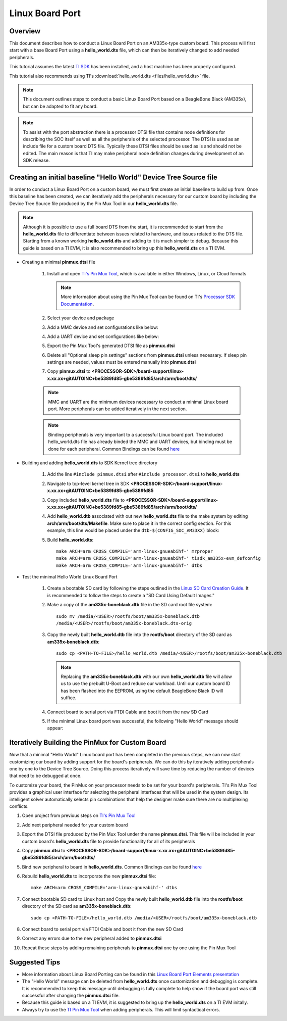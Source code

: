 Linux Board Port
================

Overview
--------
This document describes how to conduct a Linux Board Port on an
AM335x-type custom board. This process will first start with a base
Board Port using a **hello_world.dts** file, which can then be
iteratively changed to add needed peripherals.

This tutorial assumes the latest `TI SDK
<https://software-dl.ti.com/processor-sdk-linux/esd/AM335X/latest/index_FDS.html>`__
has been installed, and a host machine has been properly configured.

This tutorial also recommends using TI's :download:`hello_world.dts <files/hello_world.dts>` file.

.. Image:: /images/Elements_of_linux_board_port.png

.. note:: This document outlines steps to conduct a basic Linux Board Port based
   on a BeagleBone Black (AM335x), but can be adapted to fit any board.

.. note:: To assist with the port abstraction there is a processor DTSI file that
   contains node definitions for describing the SOC itself as well as all the
   peripherals of the selected processor. The DTSI is used as an include file for a
   custom board DTS file. Typically these DTSI files should be used as is and
   should not be edited. The main reason is that TI may make peripheral node
   definition changes during development of an SDK release.

Creating an initial baseline "Hello World" Device Tree Source file
------------------------------------------------------------------
In order to conduct a Linux Board Port on a custom board, we must first create
an initial baseline to build up from. Once this baseline has been created, we can
iteratively add the peripherals necessary for our custom board by including the
Device Tree Source file produced by the Pin Mux Tool in our **hello_world.dts**
file.

.. note:: Although it is possible to use a full board DTS from the start, it is
   recommended to start from the **hello_world.dts** file to differentiate between
   issues related to hardware, and issues related to the DTS file. Starting from a
   known working **hello_world.dts** and adding to it is much simpler to debug.
   Because this guide is based on a TI EVM, it is also recommended to bring up
   this **hello_world.dts** on a TI EVM.

* Creating a minimal **pinmux.dtsi** file

   #. Install and open `TI's Pin Mux Tool <http://www.ti.com/tool/PINMUXTOOL>`__, which is
      available in either Windows, Linux, or Cloud formats

      .. note:: More information about using the Pin Mux Tool can be found on TI's
         `Processor SDK Documentation
         <../../Foundational_Components/Tools/Pin_Mux_Tools.html>`__.

   #. Select your device and package

   #. Add a MMC device and set configurations like below:

      .. Image:: /images/Linux_board_port_img3.png

   #. Add a UART device and set configurations like below:

      .. Image:: /images/Linux_board_port_img4.png

   #. Export the Pin Mux Tool's generated DTSI file as **pinmux.dtsi**

   #. Delete all "Optional sleep pin settings" sections from **pinmux.dtsi**
      unless necessary. If sleep pin settings are needed, values must be entered
      manually into **pinmux.dtsi**

   #. Copy **pinmux.dtsi** to
      **<PROCESSOR-SDK>/board-support/linux-x.xx.xx+gitAUTOINC+be5389fd85-gbe5389fd85/arch/arm/boot/dts/**

   .. note:: MMC and UART are the minimum devices necessary to conduct a minimal
      Linux board port. More peripherals can be added iteratively in the next section.

   .. note:: Binding peripherals is very important to a successful Linux board
      port. The included hello_world.dts file has already binded the MMC and UART
      devices, but binding must be done for each peripheral. Common Bindings
      can be found `here
      <https://www.kernel.org/doc/Documentation/devicetree/bindings/>`__

* Building and adding **hello_world.dts** to SDK Kernel tree directory

   #. Add the line ``#include pinmux.dtsi`` after ``#include processor.dtsi`` to
      **hello_world.dts**

   #. Navigate to top-level kernel tree in SDK
      **<PROCESSOR-SDK>/board-support/linux-x.xx.xx+gitAUTOINC+be5389fd85-gbe5389fd85**

   #. Copy included **hello_world.dts** file to
      **<PROCESSOR-SDK>/board-support/linux-x.xx.xx+gitAUTOINC+be5389fd85-gbe5389fd85/arch/arm/boot/dts/**

   #. Add **hello_world.dtb** associated with out new **hello_world.dts** file to
      the make system by editing **arch/arm/boot/dts/Makefile**. Make sure to
      place it in the correct config section. For this example, this line would
      be placed under the ``dtb-$(CONFIG_SOC_AM33XX)`` block:

      .. Image:: /images/Linux_board_port_img1.png

   #. Build **hello_world.dts**:

      ::

         make ARCH=arm CROSS_COMPILE='arm-linux-gnueabihf-' mrproper
         make ARCH=arm CROSS_COMPILE='arm-linux-gnueabihf-' tisdk_am335x-evm_defconfig
         make ARCH=arm CROSS_COMPILE='arm-linux-gnueabihf-' dtbs

* Test the minimal Hello World Linux Board Port

   #. Create a bootable SD card by following the steps outlined in the `Linux SD
      Card Creation Guide
      <../../Overview/Processor_SDK_Linux_create_SD_card_script.html>`__. It is
      recommended to follow the steps to create a "SD Card Using Default Images."

   #. Make a copy of the **am335x-boneblack.dtb** file in the SD card root file
      system:

      ::

         sudo mv /media/<USER>/rootfs/boot/am335x-boneblack.dtb
         /media/<USER>/rootfs/boot/am335x-boneblack.dts-orig

   #. Copy the newly built **hello_world.dtb** file into the **rootfs/boot**
      directory of the SD card as **am335x-boneblack.dtb**:

      ::

         sudo cp <PATH-TO-FILE>/hello_world.dtb /media/<USER>/rootfs/boot/am335x-boneblack.dtb

      .. note:: Replacing the **am335x-boneblack.dtb** with our own
         **hello_world.dtb** file will allow us to use the prebuilt U-Boot and
	 reduce our workload. Until our custom board ID has been flashed into
         the EEPROM, using the default BeagleBone Black ID will suffice.

   #. Connect board to serial port via FTDI Cable and boot it from the new SD
      Card

   #. If the minimal Linux board port was successful, the following "Hello World"
      message should appear:

.. Image:: /images/Linux_board_port_img2.png

Iteratively Building the PinMux for Custom Board
------------------------------------------------
Now that a minimal "Hello World" Linux board port has been completed in the
previous steps, we can now start customizing our board by adding support for the
board's peripherals. We can do this by iteratively adding peripherals one by one
to the Device Tree Source. Doing this process iteratively will save time
by reducing the number of devices that need to be debugged at once.

To customize your board, the PinMux on your processor needs to be set for your
board's peripherals. TI's Pin Mux Tool provides a graphical user interface
for selecting the peripheral interfaces that will be used in the system design.
Its intelligent solver automatically selects pin combinations that help the
designer make sure there are no multiplexing conflicts.

#. Open project from previous steps on `TI's Pin Mux Tool
   <http://www.ti.com/tool/PINMUXTOOL>`__

#. Add next peripheral needed for your custom board

#. Export the DTSI file produced by the Pin Mux Tool under the name
   **pinmux.dtsi**. This file will be included in your custom board's
   **hello_world.dts** file to provide functionality for all of its peripherals

#. Copy **pinmux.dtsi** to
   **<PROCESSOR-SDK>/board-support/linux-x.xx.xx+gitAUTOINC+be5389fd85-gbe5389fd85/arch/arm/boot/dts/**

#. Bind new peripheral to board in **hello_world.dts**. Common Bindings
   can be found `here <https://www.kernel.org/doc/Documentation/devicetree/bindings/>`__

#. Rebuild **hello_world.dts** to incorporate the new **pinmux.dtsi** file:

   ::

      make ARCH=arm CROSS_COMPILE='arm-linux-gnueabihf-' dtbs

#. Connect bootable SD card to Linux host and Copy the newly built
   **hello_world.dtb** file into the **rootfs/boot** directory of the SD card as
   **am335x-boneblack.dtb**:

   ::

      sudo cp <PATH-TO-FILE>/hello_world.dtb /media/<USER>/rootfs/boot/am335x-boneblack.dtb

   .. note: Make sure an original copy of the SDK **am335x-boneblack.dtb** file
      has already been copied to **am335x-boneblack.dtb-orig** to avoid loss of work.

#. Connect board to serial port via FTDI Cable and boot it from the new SD
   Card

#. Correct any errors due to the new peripheral added to **pinmux.dtsi**

#. Repeat these steps by adding remaining peripherals to **pinmux.dtsi** one by one
   using the Pin Mux Tool

Suggested Tips
--------------
* More information about Linux Board Porting can be found in this `Linux Board
  Port Elements presentation
  <https://training.ti.com/sites/default/files/docs/linux_board_port_elements.pdf>`__
* The "Hello World" message can be deleted from **hello_world.dts** once
  customization and debugging is complete. It is recommended to keep this message
  until debugging is fully complete to help show if the board port was still successful
  after changing the **pinmux.dtsi** file.
* Because this guide is based on a TI EVM, it is suggested to bring up the
  **hello_world.dts** on a TI EVM initally.
* Always try to use the `TI Pin Mux Tool <http://www.ti.com/tool/PINMUXTOOL>`__
  when adding peripherals. This will limit syntactical errors.

